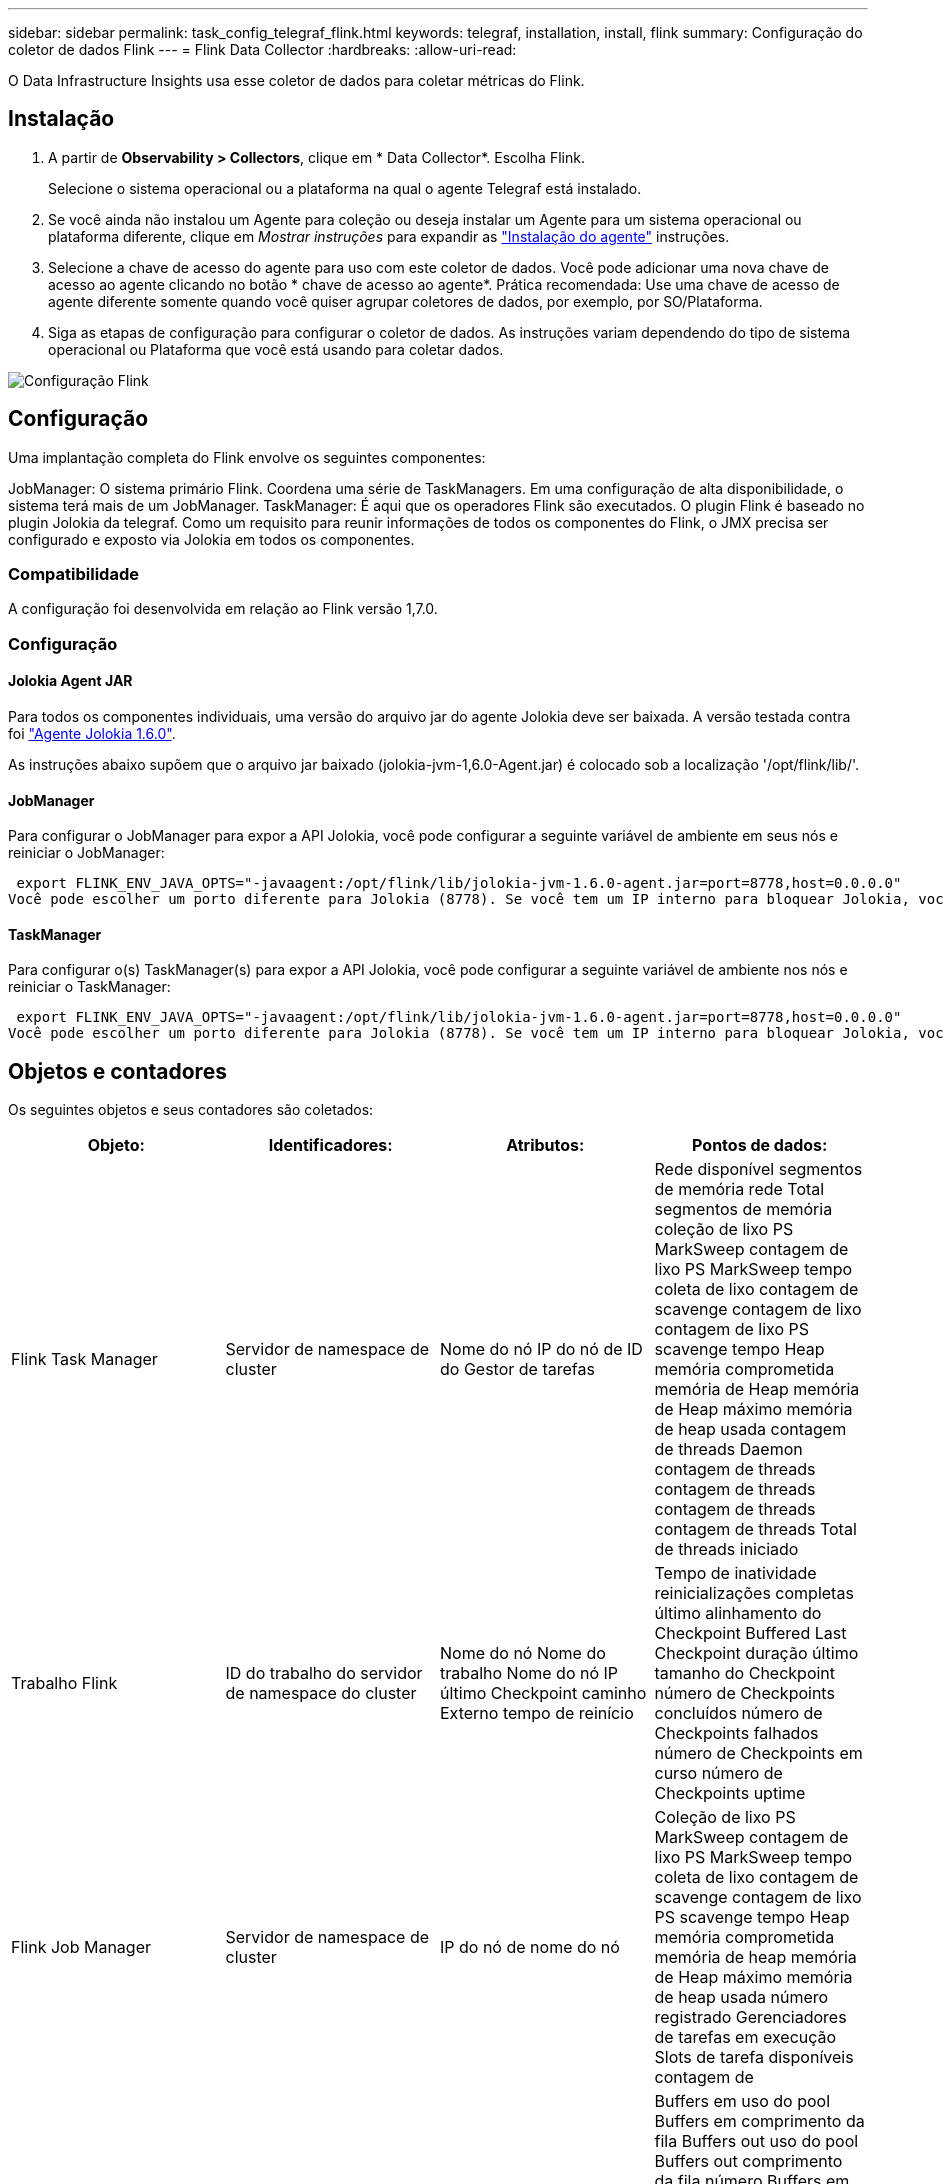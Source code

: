 ---
sidebar: sidebar 
permalink: task_config_telegraf_flink.html 
keywords: telegraf, installation, install, flink 
summary: Configuração do coletor de dados Flink 
---
= Flink Data Collector
:hardbreaks:
:allow-uri-read: 


[role="lead"]
O Data Infrastructure Insights usa esse coletor de dados para coletar métricas do Flink.



== Instalação

. A partir de *Observability > Collectors*, clique em * Data Collector*. Escolha Flink.
+
Selecione o sistema operacional ou a plataforma na qual o agente Telegraf está instalado.

. Se você ainda não instalou um Agente para coleção ou deseja instalar um Agente para um sistema operacional ou plataforma diferente, clique em _Mostrar instruções_ para expandir as link:task_config_telegraf_agent.html["Instalação do agente"] instruções.
. Selecione a chave de acesso do agente para uso com este coletor de dados. Você pode adicionar uma nova chave de acesso ao agente clicando no botão * chave de acesso ao agente*. Prática recomendada: Use uma chave de acesso de agente diferente somente quando você quiser agrupar coletores de dados, por exemplo, por SO/Plataforma.
. Siga as etapas de configuração para configurar o coletor de dados. As instruções variam dependendo do tipo de sistema operacional ou Plataforma que você está usando para coletar dados.


image:FlinkDCConfigWindows.png["Configuração Flink"]



== Configuração

Uma implantação completa do Flink envolve os seguintes componentes:

JobManager: O sistema primário Flink. Coordena uma série de TaskManagers. Em uma configuração de alta disponibilidade, o sistema terá mais de um JobManager. TaskManager: É aqui que os operadores Flink são executados. O plugin Flink é baseado no plugin Jolokia da telegraf. Como um requisito para reunir informações de todos os componentes do Flink, o JMX precisa ser configurado e exposto via Jolokia em todos os componentes.



=== Compatibilidade

A configuração foi desenvolvida em relação ao Flink versão 1,7.0.



=== Configuração



==== Jolokia Agent JAR

Para todos os componentes individuais, uma versão do arquivo jar do agente Jolokia deve ser baixada. A versão testada contra foi link:https://jolokia.org/download.html["Agente Jolokia 1.6.0"].

As instruções abaixo supõem que o arquivo jar baixado (jolokia-jvm-1,6.0-Agent.jar) é colocado sob a localização '/opt/flink/lib/'.



==== JobManager

Para configurar o JobManager para expor a API Jolokia, você pode configurar a seguinte variável de ambiente em seus nós e reiniciar o JobManager:

 export FLINK_ENV_JAVA_OPTS="-javaagent:/opt/flink/lib/jolokia-jvm-1.6.0-agent.jar=port=8778,host=0.0.0.0"
Você pode escolher um porto diferente para Jolokia (8778). Se você tem um IP interno para bloquear Jolokia, você pode substituir o "Catch All" 0.0.0.0 pelo seu próprio IP. Observe que esse IP precisa ser acessível a partir do plugin telegraf.



==== TaskManager

Para configurar o(s) TaskManager(s) para expor a API Jolokia, você pode configurar a seguinte variável de ambiente nos nós e reiniciar o TaskManager:

 export FLINK_ENV_JAVA_OPTS="-javaagent:/opt/flink/lib/jolokia-jvm-1.6.0-agent.jar=port=8778,host=0.0.0.0"
Você pode escolher um porto diferente para Jolokia (8778). Se você tem um IP interno para bloquear Jolokia, você pode substituir o "Catch All" 0.0.0.0 pelo seu próprio IP. Observe que esse IP precisa ser acessível a partir do plugin telegraf.



== Objetos e contadores

Os seguintes objetos e seus contadores são coletados:

[cols="<.<,<.<,<.<,<.<"]
|===
| Objeto: | Identificadores: | Atributos: | Pontos de dados: 


| Flink Task Manager | Servidor de namespace de cluster | Nome do nó IP do nó de ID do Gestor de tarefas | Rede disponível segmentos de memória rede Total segmentos de memória coleção de lixo PS MarkSweep contagem de lixo PS MarkSweep tempo coleta de lixo contagem de scavenge contagem de lixo contagem de lixo PS scavenge tempo Heap memória comprometida memória de Heap memória de Heap máximo memória de heap usada contagem de threads Daemon contagem de threads contagem de threads contagem de threads contagem de threads Total de threads iniciado 


| Trabalho Flink | ID do trabalho do servidor de namespace do cluster | Nome do nó Nome do trabalho Nome do nó IP último Checkpoint caminho Externo tempo de reinício | Tempo de inatividade reinicializações completas último alinhamento do Checkpoint Buffered Last Checkpoint duração último tamanho do Checkpoint número de Checkpoints concluídos número de Checkpoints falhados número de Checkpoints em curso número de Checkpoints uptime 


| Flink Job Manager | Servidor de namespace de cluster | IP do nó de nome do nó | Coleção de lixo PS MarkSweep contagem de lixo PS MarkSweep tempo coleta de lixo contagem de scavenge contagem de lixo PS scavenge tempo Heap memória comprometida memória de heap memória de Heap máximo memória de heap usada número registrado Gerenciadores de tarefas em execução Slots de tarefa disponíveis contagem de 


| Tarefa Flink | ID da tarefa do ID da tarefa do namespace do cluster | Nome do nó do servidor Nome do trabalho Sub-tarefa Indice tentativa da tarefa número da tentativa da tarefa Nome da tarefa Gestor de tarefas ID nó IP atual marca de água da entrada | Buffers em uso do pool Buffers em comprimento da fila Buffers out uso do pool Buffers out comprimento da fila número Buffers em número local Buffers em número local por segundo número número Buffers em número local por segundo número de taxa Buffers em número remoto por segundo número de contagem de Registros por segundo número local por segundo número de Registros por segundo número remoto por segundo número de Registros por segundo número 


| Operador tarefa Flink | ID da tarefa ID do operador do namespace do cluster | Nome do nó do servidor Nome do trabalho Nome do Operador Sub-tarefa ID tentativa da tarefa número tentativa da tarefa Nome da tarefa Nome da tarefa Gestor de tarefas ID Node IP | Entrada atual marca de água saída atual número de marca de água Registos em número Registos em por segundo número de contagem Registos em por segundo número de registo para fora número de contagem número de registos para fora por segundo número de taxa de registo 
|===


== Solução de problemas

Informações adicionais podem ser encontradas na link:concept_requesting_support.html["Suporte"]página.
